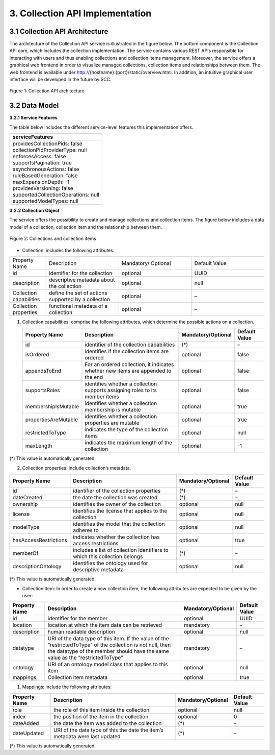 .. _collection-implementation:

++++++++++++++++++++++++++++++++
3. Collection API Implementation
++++++++++++++++++++++++++++++++
*******************************
3.1 Collection API Architecture
*******************************
The architecture of the Collection API service is illustrated in the figure below. The bottom component is the Collection API core, which includes the collection 
implementation. The service contains various REST APIs responsible for interacting with users and thus enabling collections and collection items management. 
Moreover, the service offers a graphical web frontend in order to visualize managed collections, collection items and relationships between them. The web frontend 
is available under http://{hostname}:{port}/static/overview.html. In addition, an intuitive graphical user interface will be developed in the future by SCC.

.. figure:: images/architecture.png
   :align: center
   
   Figure 1: Collection API architecture
   
**************
3.2 Data Model
**************

**3.2.1 Service Features**

The table below includes the different service-level features this implementation offers.

+--------------------------------------+
| serviceFeatures                      |
+======================================+
| | providesCollectionPids: false      |
| | collectionPidProviderType: null    |
| | enforcesAccess: false              |
| | supportsPagination: true           |
| | asynchronousActions: false         |
| | ruleBasedGeneration: false         |
| | maxExpansionDepth: -1              |
| | providesVersioning: false          |
| | supportedCollectionOperations: null|
| | supportedModelTypes: null          |
+--------------------------------------+

**3.2.2 Collection Object**

The service offers the possibility to create and manage collections and collection items. The figure below includes a data model of a collection, collection item and the relationship between them.

.. figure:: images/collectionDataModel.png
   :width: 650
   :align: center
   
   Figure 2: Collections and collection items

- Collection: includes the following attributes:

.. list-table::
    :name: collection-table
    :widths: 10 20 20 20
    :header-rows: 0

    * - Property Name
      - Description
      - Mandatory/ Optional
      - Default Value
    * - id
      - identifier for the collection
      - optional
      - UUID
    * - description
      - descriptive metadata about the collection
      - optional
      - null
    * - Collection capabilities
      - define the set of actions supported by a collection
      - optional
      - – 
    * - Collection properties
      - functional metadata of a collection
      - optional
      - – 

1. Collection capabilities: comprise the following attributes, which determine the possible actions on a collection.
    
   +---------------------+------------------------------+---------------------+---------------+
   | Property Name       | Description                  | Mandatory/Optional  | Default Value |
   +=====================+==============================+=====================+===============+
   | id                  | identifier of the collection | (*)                 | –             | 
   |                     | capabilities                 |                     |               |
   +---------------------+------------------------------+---------------------+---------------+
   | isOrdered           | identifies if the collection | optional            | false         |
   |                     | items are ordered            |                     |               |
   +---------------------+------------------------------+---------------------+---------------+
   | appendsToEnd        | For an ordered collection,   | optional            | false         |
   |                     | it indicates whether new     |                     |               |
   |                     | items are appended to the end|                     |               |
   +---------------------+------------------------------+---------------------+---------------+
   | supportsRoles       | identifies whether a         | optional            | false         |
   |                     | collection supports assigning|                     |               |
   |                     | roles to its member items    |                     |               |
   +---------------------+------------------------------+---------------------+---------------+
   | membershipIsMutable | identifies whether a         | optional            | true          |
   |                     | collection membership is     |                     |               |
   |                     | mutable                      |                     |               |
   +---------------------+------------------------------+---------------------+---------------+
   | propertiesAreMutable| identifies whether a         | optional            | true          |
   |                     | collection properties are    |                     |               |
   |                     | mutable                      |                     |               |
   +---------------------+------------------------------+---------------------+---------------+
   | restrictedToType    | indicates the type of the    | optional            | null          |
   |                     | collection items             |                     |               |
   +---------------------+------------------------------+---------------------+---------------+
   | maxLength           | indicates the maximum length | optional            | -1            |
   |                     | of the collection            |                     |               |
   +---------------------+------------------------------+---------------------+---------------+

(*) This value is automatically generated. 

2. Collection properties: include collection’s metadata.

+----------------------+------------------------------+---------------------+---------------+
| Property Name        | Description                  | Mandatory/Optional  | Default Value |
+======================+==============================+=====================+===============+
| id                   | identifier of the collection | (*)                 | –             | 
|                      | properties                   |                     |               |
+----------------------+------------------------------+---------------------+---------------+
| dateCreated          | the date the collection was  | (*)                 | –             |
|                      | created                      |                     |               |
+----------------------+------------------------------+---------------------+---------------+
| ownership            | identifies the owner of the  | optional            | null          |
|                      | collection                   |                     |               |
+----------------------+------------------------------+---------------------+---------------+
| license              | identifies the license that  | optional            | null          |
|                      | applies to the collection    |                     |               |
+----------------------+------------------------------+---------------------+---------------+
| modelType            | identifies the model that    | optional            | null          |
|                      | the collection adheres to    |                     |               |
+----------------------+------------------------------+---------------------+---------------+
| hasAccessRestrictions| indicates whether the        | optional            | true          |
|                      | collection has access        |                     |               |
|                      | restrictions                 |                     |               |
+----------------------+------------------------------+---------------------+---------------+
| memberOf             | includes a list of collection| (*)                 | –             |
|                      | identifiers to which this    |                     |               |
|                      | collection belongs           |                     |               |
+----------------------+------------------------------+---------------------+---------------+
| descriptionOntology  | identifies the ontology used | optional            | null          |
|                      | for descriptive metadata     |                     |               |
+----------------------+------------------------------+---------------------+---------------+

(*) This value is automatically generated. 

- Collection Item: In order to create a new collection item, the following attributes are expected to be given by the user:

+----------------------+---------------------------------+---------------------+---------------+
| Property Name        | Description                     | Mandatory/Optional  | Default Value |
+======================+=================================+=====================+===============+
| id                   | identifier for the member       | optional            | UUID          | 
+----------------------+---------------------------------+---------------------+---------------+
| location             | location at which the item      | mandatory           | –             |
|                      | data can be retrieved           |                     |               |
+----------------------+---------------------------------+---------------------+---------------+
| description          | human readable description      | optional            | null          |
+----------------------+---------------------------------+---------------------+---------------+
| datatype             | URI of the data type of this    | mandatory           | –             |
|                      | item. If the value of the       |                     |               |
|                      | “restrictedToType” of the       |                     |               |
|                      | collection is not null, then    |                     |               |
|                      | the datatype of the member      |                     |               |
|                      | should have the same value as   |                     |               |
|                      | the “restrictedToType”          |                     |               |
+----------------------+---------------------------------+---------------------+---------------+
| ontology             | URI of an ontology model        | optional            | null          |
|                      | class that applies to this      |                     |               |
|                      | item                            |                     |               |
+----------------------+---------------------------------+---------------------+---------------+
| mappings             | Collection item metadata        | optional            | true          |
+----------------------+---------------------------------+---------------------+---------------+

1. Mappings: include the following attributes:

+----------------------+------------------------------+---------------------+---------------+
| Property Name        | Description                  | Mandatory/Optional  | Default Value |
+======================+==============================+=====================+===============+
| role                 | the role of this item inside | optional            | null          |
|                      | the collection               |                     |               |  
+----------------------+------------------------------+---------------------+---------------+
| index                | the position of the item in  | optional            | 0             |
|                      | the collection               |                     |               |
+----------------------+------------------------------+---------------------+---------------+
| dateAdded            | the date the item was added  | (*)                 | –             |
|                      | to the collection            |                     |               |
+----------------------+------------------------------+---------------------+---------------+
| dateUpdated          | URI of the data type of this | (*)                 | –             |
|                      | the date the item’s metadata |                     |               |
|                      | were last updated            |                     |               |
+----------------------+------------------------------+---------------------+---------------+

(*) This value is automatically generated.
